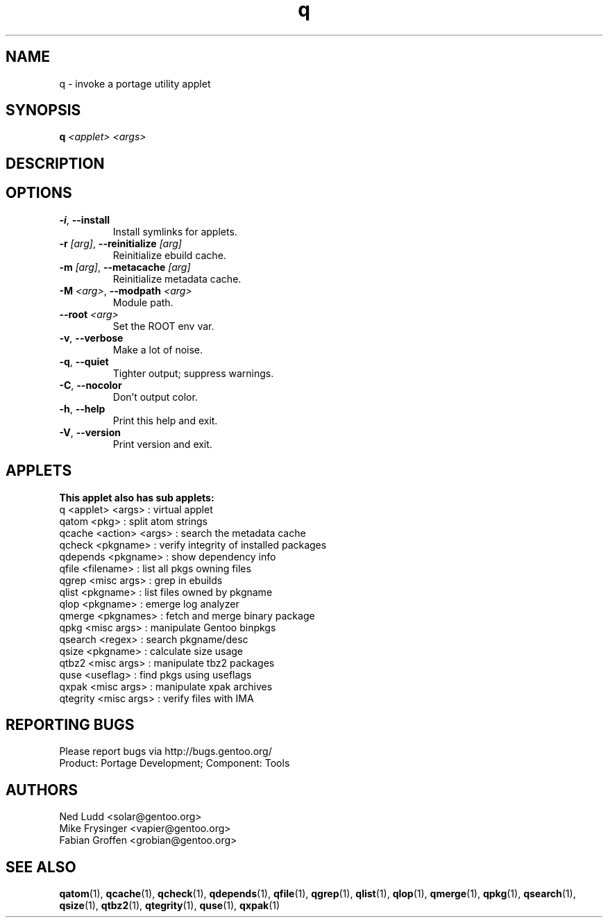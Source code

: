 .\" generated by mkman.py, please do NOT edit!
.TH q "1" "Feb 2019" "Gentoo Foundation" "q"
.SH NAME
q \- invoke a portage utility applet
.SH SYNOPSIS
.B q
\fI<applet> <args> \fR
.SH DESCRIPTION

.SH OPTIONS
.TP
\fB\-i\fR, \fB\-\-install\fR
Install symlinks for applets.
.TP
\fB\-r\fR \fI[arg]\fR, \fB\-\-reinitialize\fR \fI[arg]\fR
Reinitialize ebuild cache.
.TP
\fB\-m\fR \fI[arg]\fR, \fB\-\-metacache\fR \fI[arg]\fR
Reinitialize metadata cache.
.TP
\fB\-M\fR \fI<arg>\fR, \fB\-\-modpath\fR \fI<arg>\fR
Module path.
.TP
\fB\-\-root\fR \fI<arg>\fR
Set the ROOT env var.
.TP
\fB\-v\fR, \fB\-\-verbose\fR
Make a lot of noise.
.TP
\fB\-q\fR, \fB\-\-quiet\fR
Tighter output; suppress warnings.
.TP
\fB\-C\fR, \fB\-\-nocolor\fR
Don't output color.
.TP
\fB\-h\fR, \fB\-\-help\fR
Print this help and exit.
.TP
\fB\-V\fR, \fB\-\-version\fR
Print version and exit.
.SH APPLETS
.nf
.B This applet also has sub applets:
        q <applet> <args> : virtual applet
    qatom <pkg>           : split atom strings
   qcache <action> <args> : search the metadata cache
   qcheck <pkgname>       : verify integrity of installed packages
 qdepends <pkgname>       : show dependency info
    qfile <filename>      : list all pkgs owning files
    qgrep <misc args>     : grep in ebuilds
    qlist <pkgname>       : list files owned by pkgname
     qlop <pkgname>       : emerge log analyzer
   qmerge <pkgnames>      : fetch and merge binary package
     qpkg <misc args>     : manipulate Gentoo binpkgs
  qsearch <regex>         : search pkgname/desc
    qsize <pkgname>       : calculate size usage
    qtbz2 <misc args>     : manipulate tbz2 packages
     quse <useflag>       : find pkgs using useflags
    qxpak <misc args>     : manipulate xpak archives
 qtegrity <misc args>     : verify files with IMA
.fi
.SH "REPORTING BUGS"
Please report bugs via http://bugs.gentoo.org/
.br
Product: Portage Development; Component: Tools
.SH AUTHORS
.nf
Ned Ludd <solar@gentoo.org>
Mike Frysinger <vapier@gentoo.org>
Fabian Groffen <grobian@gentoo.org>
.fi
.SH "SEE ALSO"
.BR qatom (1),
.BR qcache (1),
.BR qcheck (1),
.BR qdepends (1),
.BR qfile (1),
.BR qgrep (1),
.BR qlist (1),
.BR qlop (1),
.BR qmerge (1),
.BR qpkg (1),
.BR qsearch (1),
.BR qsize (1),
.BR qtbz2 (1),
.BR qtegrity (1),
.BR quse (1),
.BR qxpak (1)
